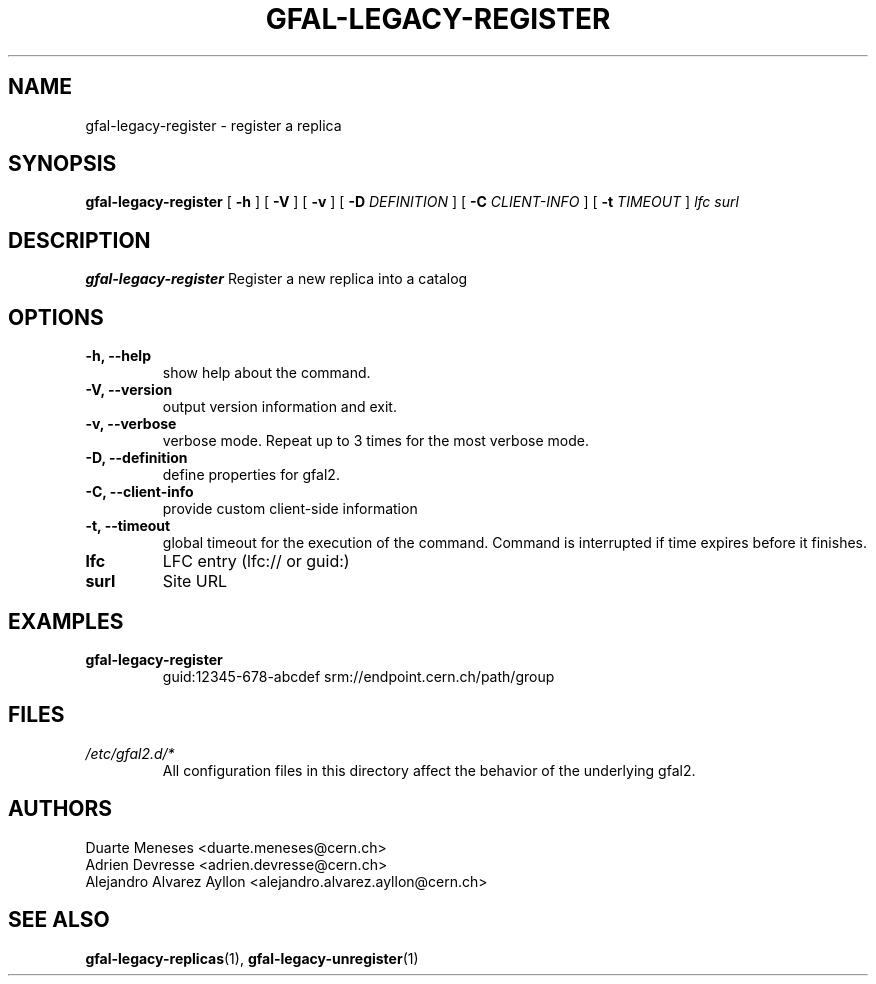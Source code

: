 .\" Manpage for gfal-save
.\"
.TH GFAL-LEGACY-REGISTER 1 "December 2014" "v1.2.0"
.SH NAME
gfal-legacy-register \- register a replica
.SH SYNOPSIS
.B gfal-legacy-register
[
.B "-h"
] [
.B -V
] [
.B -v
] [
.B -D
.I DEFINITION
] [
.B -C
.I CLIENT-INFO
] [
.B -t
.I TIMEOUT
] \fI lfc surl\fR

.SH DESCRIPTION
.B gfal-legacy-register
Register a new replica into a catalog

.SH OPTIONS
.TP
.B "-h, --help"
show help about the command.
.TP
.B "-V, --version"
output version information and exit.
.TP
.B "-v, --verbose"
verbose mode. Repeat up to 3 times for the most verbose mode.
.TP
.B "-D, --definition"
define properties for gfal2.
.TP
.B "-C, --client-info"
provide custom client-side information
.TP
.B "-t, --timeout"
global timeout for the execution of the command. Command is interrupted if time expires before it finishes.
.TP
.B lfc
LFC entry (lfc:// or guid:)
.TP
.B surl
Site URL

.SH EXAMPLES
.TP
.B gfal-legacy-register
guid:12345-678-abcdef
srm://endpoint.cern.ch/path/group

.SH FILES
.I /etc/gfal2.d/*
.RS
All configuration files in this directory affect the behavior of the underlying gfal2.

.SH AUTHORS
Duarte Meneses <duarte.meneses@cern.ch>
.br
Adrien Devresse <adrien.devresse@cern.ch>
.br
Alejandro Alvarez Ayllon <alejandro.alvarez.ayllon@cern.ch>

.SH "SEE ALSO"
.BR gfal-legacy-replicas (1),
.BR gfal-legacy-unregister (1)
